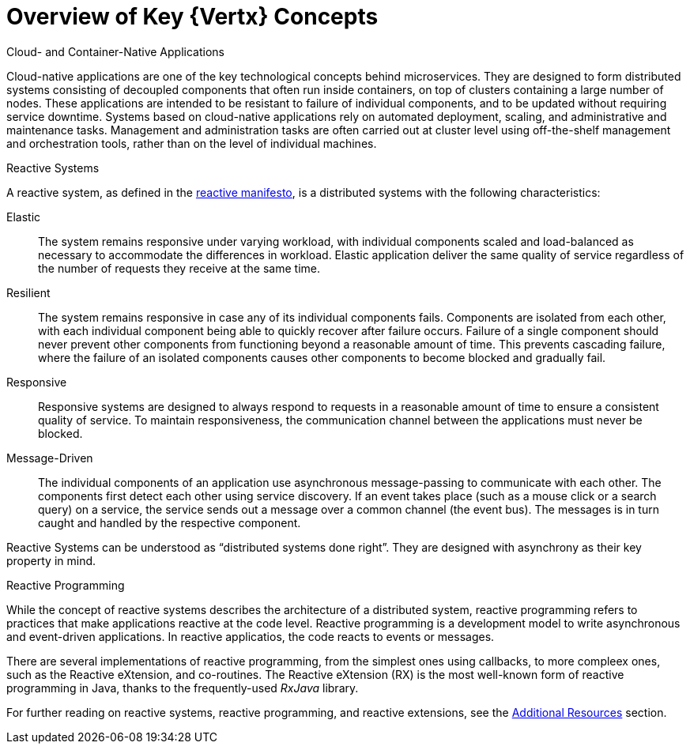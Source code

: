 [[key-vertx-concepts]]
= Overview of Key {Vertx} Concepts

.Cloud- and Container-Native Applications

Cloud-native applications are one of the key technological concepts behind microservices. They are designed to form distributed systems consisting of decoupled components that often run inside containers, on top of clusters containing a large number of nodes. These applications are intended to be resistant to failure of individual components, and to be updated without requiring service downtime. Systems based on cloud-native applications rely on automated deployment, scaling, and administrative and maintenance tasks. Management and administration tasks are often carried out at cluster level using off-the-shelf management and orchestration tools, rather than on the level of individual machines.

.Reactive Systems

A reactive system, as defined in the link:http://reactivemanifesto.org[reactive manifesto], is a distributed systems with the following characteristics:

Elastic:: The system remains responsive under varying workload, with individual components scaled and load-balanced as necessary to accommodate the differences in workload. Elastic application deliver the same quality of service regardless of the number of requests they receive at the same time.

Resilient:: The system remains responsive in case any of its individual components fails. Components are isolated from each other, with each individual component being able to quickly recover after failure occurs. Failure of a single component should never prevent other components from functioning beyond a reasonable amount of time. This prevents cascading failure, where the failure of an isolated components causes other components to become blocked and gradually fail.

Responsive:: Responsive systems are designed to always respond to requests in a reasonable amount of time to ensure a consistent quality of service. To maintain responsiveness, the communication channel between the applications must never be blocked.

Message-Driven:: The individual components of an application use asynchronous message-passing to communicate with each other. The components first detect each other using service discovery. If an event takes place (such as a mouse click or a search query) on a service, the service sends out a message over a common channel (the event bus). The messages is in turn caught and handled by the respective component.

Reactive Systems can be understood as “distributed systems done right”.
They are designed with asynchrony as their key property in mind.

.Reactive Programming

While the concept of reactive systems describes the architecture of a distributed system, reactive programming refers to practices that make applications reactive at the code level.
Reactive programming is a development model to write asynchronous and event-driven applications.
In reactive applicatios, the code reacts to events or messages.

There are several implementations of reactive programming, from the simplest ones using callbacks, to more compleex ones, such as the Reactive eXtension, and co-routines.
The Reactive eXtension (RX) is the most well-known form of reactive programming in Java, thanks to the frequently-used _RxJava_ library.

For further reading on reactive systems, reactive programming, and reactive extensions, see the xref:vertx-additional-resources[Additional Resources] section.
